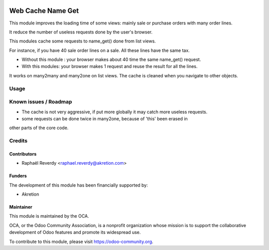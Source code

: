 .. image:: https://img.shields.io/badge/license-LGPL--3-blue.svg
   :target: http://www.gnu.org/licenses/lgpl-3.0-standalone.html
   :alt: License: LGPL-3

==================
Web Cache Name Get
==================

This module improves the loading time of some views: mainly sale or purchase orders 
with many order lines.

It reduce the number of useless requests done by the user's browser.


This modules cache some requests to name_get() done from list views.

For instance, if you have 40 sale order lines on a sale. All these lines have the same tax.

- Without this module : your browser makes about 40 time the same name_get() request.
- With this modules: your browser makes 1 request and reuse the result for all the lines.

It works on many2many and many2one on list views.
The cache is cleaned when you navigate to other objects.


Usage
=====


.. image:: https://odoo-community.org/website/image/ir.attachment/5784_f2813bd/datas
   :alt: Try me on Runbot
   :target: https://runbot.odoo-community.org/runbot/162/10.0

Known issues / Roadmap
======================

* The cache is not very aggressive, if put more globally it may catch more useless requests.
* some requests can be done twice in many2one, because of 'this' been erased in
other parts of the core code.


Credits
=======

Contributors
------------

* Raphaël Reverdy <raphael.reverdy@akretion.com>


Funders
-------

The development of this module has been financially supported by:

* Akretion


Maintainer
----------

.. image:: https://odoo-community.org/logo.png
   :alt: Odoo Community Association
   :target: https://odoo-community.org

This module is maintained by the OCA.

OCA, or the Odoo Community Association, is a nonprofit organization whose
mission is to support the collaborative development of Odoo features and
promote its widespread use.

To contribute to this module, please visit https://odoo-community.org.
